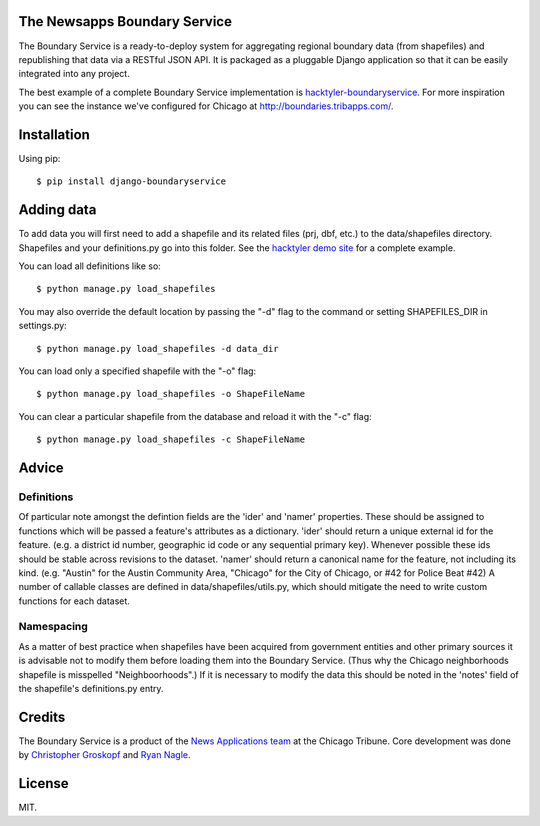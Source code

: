 The Newsapps Boundary Service
=============================

The Boundary Service is a ready-to-deploy system for aggregating regional boundary data (from shapefiles) and republishing that data via a RESTful JSON API. It is packaged as a pluggable Django application so that it can be easily integrated into any project.

The best example of a complete Boundary Service implementation is `hacktyler-boundaryservice <https://github.com/hacktyler/hacktyler-boundaryservice>`_. For more inspiration you can see the instance we've configured for Chicago at `http://boundaries.tribapps.com/ <http://boundaries.tribapps.com/>`_.

Installation
============

Using pip::

    $ pip install django-boundaryservice

Adding data
===========

To add data you will first need to add a shapefile and its related files (prj, dbf, etc.) to the data/shapefiles directory. Shapefiles and your definitions.py go into this folder. See the `hacktyler demo site <https://github.com/hacktyler/hacktyler-boundaryservice>`_ for a complete example. 

You can load all definitions like so::

    $ python manage.py load_shapefiles

You may also override the default location by passing the "-d" flag to the command or setting SHAPEFILES_DIR in settings.py::

    $ python manage.py load_shapefiles -d data_dir

You can load only a specified shapefile with the "-o" flag::

    $ python manage.py load_shapefiles -o ShapeFileName

You can clear a particular shapefile from the database and reload it with the "-c" flag::

    $ python manage.py load_shapefiles -c ShapeFileName

Advice
======

Definitions
-----------

Of particular note amongst the defintion fields are the 'ider' and 'namer' properties. These should be assigned to functions which will be passed a feature's attributes as a dictionary. 'ider' should return a unique external id for the feature. (e.g. a district id number, geographic id code or any sequential primary key). Whenever possible these ids should be stable across revisions to the dataset. 'namer' should return a canonical name for the feature, not including its kind. (e.g. "Austin" for the Austin Community Area, "Chicago" for the City of Chicago, or #42 for Police Beat #42) A number of callable classes are defined in data/shapefiles/utils.py, which should mitigate the need to write custom functions for each dataset. 

Namespacing
-----------

As a matter of best practice when shapefiles have been acquired from government entities and other primary sources it is advisable not to modify them before loading them into the Boundary Service. (Thus why the Chicago neighborhoods shapefile is misspelled "Neighboorhoods".) If it is necessary to modify the data this should be noted in the 'notes' field of the shapefile's definitions.py entry.

Credits
=======

The Boundary Service is a product of the `News Applications team <http://blog.apps.chicagotribune.com>`_ at the Chicago Tribune. Core development was done by `Christopher Groskopf <http://twitter.com/onyxfish>`_ and `Ryan Nagle <http://twitter.com/ryannagle>`_.

License
=======

MIT.
